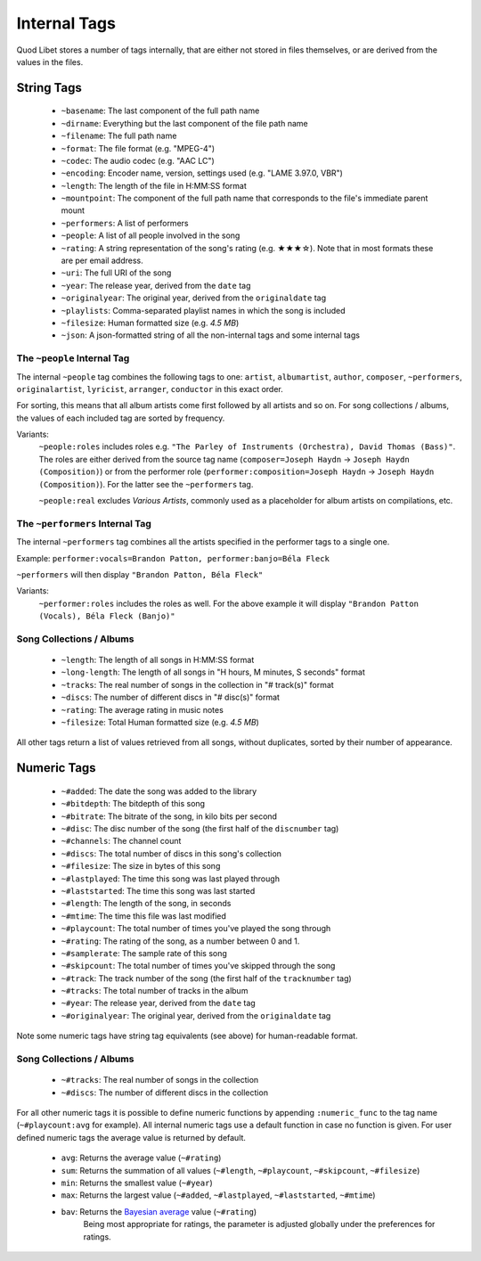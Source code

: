 .. _InternalTags:

Internal Tags
=============

Quod Libet stores a number of tags internally, that are either not stored 
in files themselves, or are derived from the values in the files.


String Tags
-----------

 * ``~basename``: The last component of the full path name
 * ``~dirname``: Everything but the last component of the file path name
 * ``~filename``: The full path name
 * ``~format``: The file format (e.g. "MPEG-4")
 * ``~codec``: The audio codec (e.g. "AAC LC")
 * ``~encoding``: Encoder name, version, settings used (e.g. "LAME 3.97.0, VBR")
 * ``~length``: The length of the file in H:MM:SS format
 * ``~mountpoint``: The component of the full path name that corresponds to the file's immediate parent mount
 * ``~performers``: A list of performers
 * ``~people``: A list of all people involved in the song
 * ``~rating``: A string representation of the song's rating (e.g. ★★★☆). Note that in most formats these are per email address.
 * ``~uri``: The full URI of the song
 * ``~year``: The release year, derived from the ``date`` tag
 * ``~originalyear``: The original year, derived from the ``originaldate`` tag
 * ``~playlists``: Comma-separated playlist names in which the song is included
 * ``~filesize``: Human formatted size (e.g. *4.5 MB*)
 * ``~json``: A json-formatted string of all the non-internal tags and some internal tags


The ``~people`` Internal Tag
^^^^^^^^^^^^^^^^^^^^^^^^^^^^

The internal ``~people`` tag combines the following tags to one: 
``artist``, ``albumartist``, ``author``, ``composer``, ``~performers``, 
``originalartist``, ``lyricist``, ``arranger``, ``conductor`` in this exact 
order.

For sorting, this means that all album artists come first followed by
all artists and so on. For song collections / albums, the values of
each included tag are sorted by frequency.

Variants:
    ``~people:roles`` includes roles e.g. ``"The Parley of Instruments
    (Orchestra), David Thomas (Bass)"``. The roles are either derived from the
    source tag name (``composer=Joseph Haydn`` → ``Joseph Haydn
    (Composition)``) or from the performer role
    (``performer:composition=Joseph Haydn`` → ``Joseph Haydn (Composition)``).
    For the latter see the ``~performers`` tag.

    ``~people:real`` excludes *Various Artists*, commonly used as a
    placeholder for album artists on compilations, etc.


The ``~performers`` Internal Tag
^^^^^^^^^^^^^^^^^^^^^^^^^^^^^^^^

The internal ``~performers`` tag combines all the artists specified in the
performer tags to a single one.

Example: ``performer:vocals=Brandon Patton, performer:banjo=Béla Fleck``

``~performers`` will then display ``"Brandon Patton, Béla Fleck"``

Variants:
    ``~performer:roles`` includes the roles as well. For the above example
    it will display ``"Brandon Patton (Vocals), Béla Fleck (Banjo)"``


Song Collections / Albums
^^^^^^^^^^^^^^^^^^^^^^^^^

 * ``~length``: The length of all songs in H:MM:SS format
 * ``~long-length``: The length of all songs in "H hours, M minutes, S seconds" format 
 * ``~tracks``: The real number of songs in the collection in "# track(s)" format
 * ``~discs``: The number of different discs in "# disc(s)" format
 * ``~rating``: The average rating in music notes
 * ``~filesize``: Total Human formatted size (e.g. *4.5 MB*)

All other tags return a list of values retrieved from all songs, without 
duplicates, sorted by their number of appearance.

.. _numeric-tags:

Numeric Tags
------------

 * ``~#added``: The date the song was added to the library
 * ``~#bitdepth``: The bitdepth of this song
 * ``~#bitrate``: The bitrate of the song, in kilo bits per second
 * ``~#disc``: The disc number of the song (the first half of the ``discnumber`` tag)
 * ``~#channels``: The channel count
 * ``~#discs``: The total number of discs in this song's collection
 * ``~#filesize``: The size in bytes of this song
 * ``~#lastplayed``: The time this song was last played through
 * ``~#laststarted``: The time this song was last started
 * ``~#length``: The length of the song, in seconds
 * ``~#mtime``: The time this file was last modified
 * ``~#playcount``: The total number of times you've played the song through
 * ``~#rating``: The rating of the song, as a number between 0 and 1.
 * ``~#samplerate``: The sample rate of this song
 * ``~#skipcount``: The total number of times you've skipped through the song
 * ``~#track``: The track number of the song (the first half of the ``tracknumber`` tag)
 * ``~#tracks``: The total number of tracks in the album
 * ``~#year``: The release year, derived from the ``date`` tag
 * ``~#originalyear``: The original year, derived from the ``originaldate`` tag

Note some numeric tags have string tag equivalents (see above) for 
human-readable format. 


Song Collections / Albums
^^^^^^^^^^^^^^^^^^^^^^^^^

 * ``~#tracks``: The real number of songs in the collection
 * ``~#discs``: The number of different discs in the collection

For all other numeric tags it is possible to define numeric functions by 
appending ``:numeric_func`` to the tag name (``~#playcount:avg`` for example). 
All internal numeric tags use a default function in case no function is 
given. For user defined numeric tags the average value is returned by 
default.

 * ``avg``: Returns the average value (``~#rating``)
 * ``sum``: Returns the summation of all values (``~#length``, ``~#playcount``, ``~#skipcount``, ``~#filesize``)
 * ``min``: Returns the smallest value (``~#year``)
 * ``max``: Returns the largest value (``~#added``, ``~#lastplayed``, ``~#laststarted``, ``~#mtime``)
 * ``bav``: Returns the `Bayesian average <https://en.wikipedia .org/wiki/Bayesian_average>`_ value (``~#rating``)
            Being most appropriate for ratings, the parameter is adjusted
            globally under the preferences for ratings.
